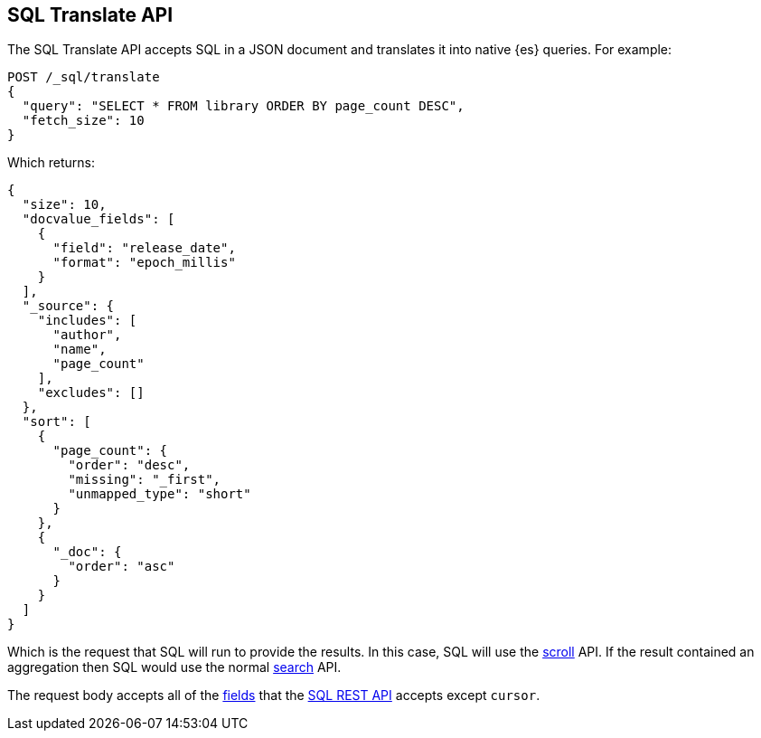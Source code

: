 [role="xpack"]
[testenv="basic"]
[[sql-translate]]
== SQL Translate API

The SQL Translate API accepts SQL in a JSON document and translates it
into native {es} queries. For example:

[source,console]
--------------------------------------------------
POST /_sql/translate
{
  "query": "SELECT * FROM library ORDER BY page_count DESC",
  "fetch_size": 10
}
--------------------------------------------------
// TEST[setup:library]

Which returns:

[source,console-result]
--------------------------------------------------
{
  "size": 10,
  "docvalue_fields": [
    {
      "field": "release_date",
      "format": "epoch_millis"
    }
  ],
  "_source": {
    "includes": [
      "author",
      "name",
      "page_count"
    ],
    "excludes": []
  },
  "sort": [
    {
      "page_count": {
        "order": "desc",
        "missing": "_first",
        "unmapped_type": "short"
      }
    },
    {
      "_doc": {
        "order": "asc"
      }
    }
  ]
}
--------------------------------------------------

Which is the request that SQL will run to provide the results.
In this case, SQL will use the <<scroll-search-results,scroll>>
API. If the result contained an aggregation then SQL would use
the normal <<search-request-body,search>> API.

The request body accepts all of the <<sql-rest-fields,fields>> that
the <<sql-rest,SQL REST API>> accepts except `cursor`.
